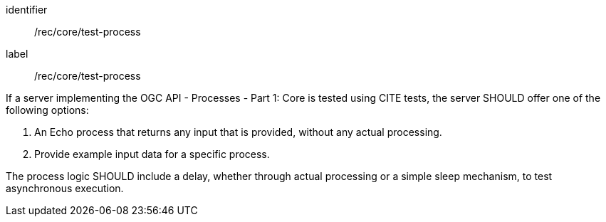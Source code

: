 [[rec_core_test-process]]
[recommendation]
====
[%metadata]
identifier:: /rec/core/test-process
label:: /rec/core/test-process

If a server implementing the OGC API - Processes - Part 1: Core is tested using CITE tests, the server SHOULD offer one of the following options:

. An Echo process that returns any input that is provided, without any actual processing. 
. Provide example input data for a specific process.

The process logic SHOULD include a delay, whether through actual processing or a simple sleep mechanism, to test asynchronous execution.
====
